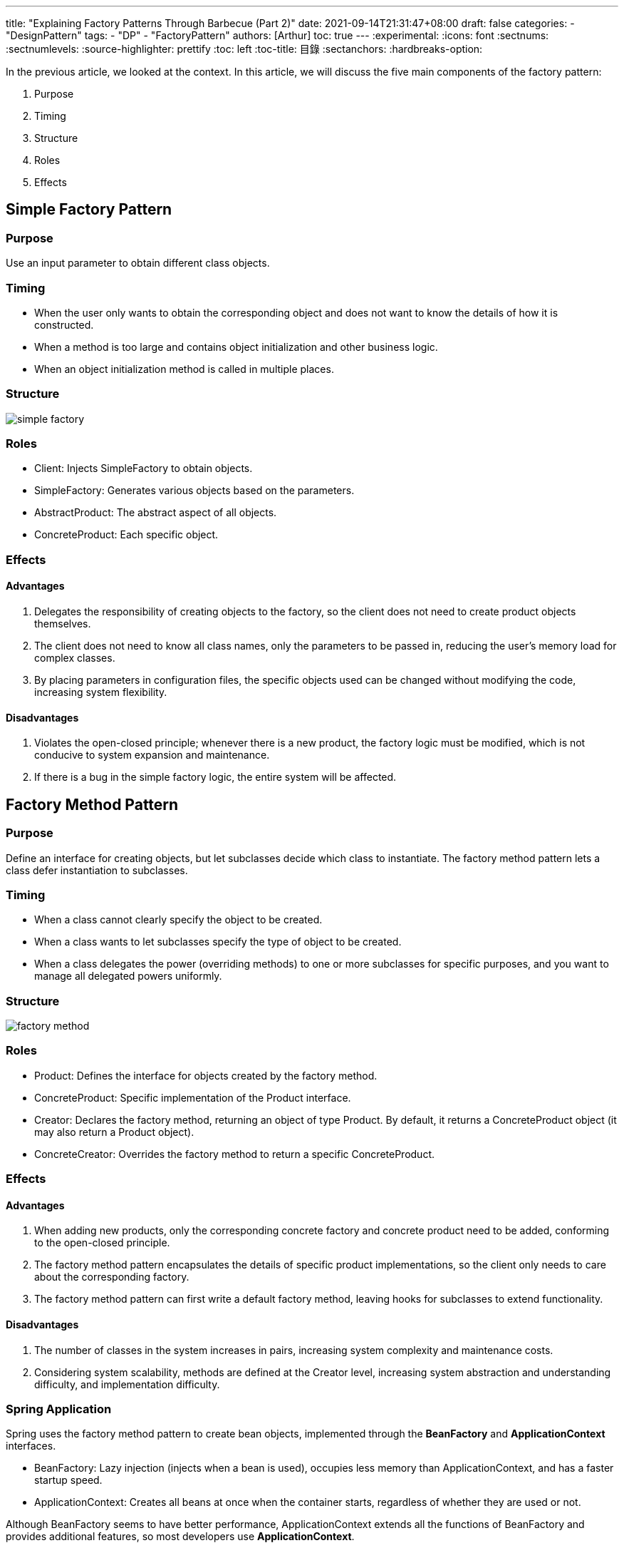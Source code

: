 ---
title: "Explaining Factory Patterns Through Barbecue (Part 2)"
date: 2021-09-14T21:31:47+08:00
draft: false
categories:
  - "DesignPattern"
tags:
  - "DP"
  - "FactoryPattern"
authors: [Arthur]
toc: true
---
:experimental:
:icons: font
:sectnums:
:sectnumlevels:
:source-highlighter: prettify
:toc: left
:toc-title: 目錄
:sectanchors:
:hardbreaks-option:


In the previous article, we looked at the context. In this article, we will discuss the five main components of the factory pattern:

. Purpose

. Timing

. Structure

. Roles

. Effects

== Simple Factory Pattern

=== Purpose

Use an input parameter to obtain different class objects.

=== Timing

- When the user only wants to obtain the corresponding object and does not want to know the details of how it is constructed.

- When a method is too large and contains object initialization and other business logic.

- When an object initialization method is called in multiple places.

=== Structure

image::/images/factory/simple-factory.png[]

=== Roles

- Client: Injects SimpleFactory to obtain objects.

- SimpleFactory: Generates various objects based on the parameters.

- AbstractProduct: The abstract aspect of all objects.

- ConcreteProduct: Each specific object.

=== Effects

==== Advantages

. Delegates the responsibility of creating objects to the factory, so the client does not need to create product objects themselves.

. The client does not need to know all class names, only the parameters to be passed in, reducing the user's memory load for complex classes.

. By placing parameters in configuration files, the specific objects used can be changed without modifying the code, increasing system flexibility.

==== Disadvantages

. Violates the open-closed principle; whenever there is a new product, the factory logic must be modified, which is not conducive to system expansion and maintenance.

. If there is a bug in the simple factory logic, the entire system will be affected.

== Factory Method Pattern

=== Purpose

Define an interface for creating objects, but let subclasses decide which class to instantiate. The factory method pattern lets a class defer instantiation to subclasses.

=== Timing

- When a class cannot clearly specify the object to be created.

- When a class wants to let subclasses specify the type of object to be created.

- When a class delegates the power (overriding methods) to one or more subclasses for specific purposes, and you want to manage all delegated powers uniformly.

=== Structure

image::/images/factory/factory-method.png[]

=== Roles

- Product: Defines the interface for objects created by the factory method.

- ConcreteProduct: Specific implementation of the Product interface.

- Creator: Declares the factory method, returning an object of type Product. By default, it returns a ConcreteProduct object (it may also return a Product object).

- ConcreteCreator: Overrides the factory method to return a specific ConcreteProduct.

=== Effects

==== Advantages

. When adding new products, only the corresponding concrete factory and concrete product need to be added, conforming to the open-closed principle.

. The factory method pattern encapsulates the details of specific product implementations, so the client only needs to care about the corresponding factory.

. The factory method pattern can first write a default factory method, leaving hooks for subclasses to extend functionality.

==== Disadvantages

. The number of classes in the system increases in pairs, increasing system complexity and maintenance costs.

. Considering system scalability, methods are defined at the Creator level, increasing system abstraction and understanding difficulty, and implementation difficulty.

=== Spring Application

Spring uses the factory method pattern to create bean objects, implemented through the **BeanFactory** and **ApplicationContext** interfaces.

- BeanFactory: Lazy injection (injects when a bean is used), occupies less memory than ApplicationContext, and has a faster startup speed.

- ApplicationContext: Creates all beans at once when the container starts, regardless of whether they are used or not.

Although BeanFactory seems to have better performance, ApplicationContext extends all the functions of BeanFactory and provides additional features, so most developers use **ApplicationContext**.

== Abstract Factory Pattern

=== Purpose

Use the same interface to create a family of related or dependent objects without specifying their concrete classes.

=== Timing

- When the system must be independent of the creation, composition, and representation of its products.

- When the system configuration must be adjusted to work smoothly with various product families.

- When a family of related objects must be used together, and you need to ensure they are not mismatched.

- When you contribute a library but only want to expose interfaces, not implementation details.

=== Structure

image::/images/factory/abstract-factory.png[]

=== Roles

- AbstractFactory: Declares an interface for creating families of related objects.

- ConcreteFactory: Implements the interface for creating families of related objects.

- AbstractProduct: Declares an interface for a type of product object.

- ConcreteProduct: Implements the interface for a type of product object.

- Client: Communicates only with AbstractFactory and AbstractProduct interfaces.

=== Effects

==== Advantages

. Associates related concrete classes.

. Makes it easy to exchange entire product families.

. Ensures consistency among products.

==== Disadvantages

. It is difficult to add new products to the product family.

== Summary

- Simple Factory: Used to produce any product in the same level structure. (When adding new products, the factory class must be modified. Conforms to the single responsibility principle. Does not conform to the open-closed principle.)

- Factory Method: Used to produce fixed products in the same level structure. (Supports adding any product. When adding new products, the existing factory does not need to be changed, but a factory corresponding to the product needs to be added. Conforms to the single responsibility principle and the open-closed principle but introduces complexity.)

- Abstract Factory: Used to produce all products in different product families. (When adding new products, the factory must be modified. When adding product families, a factory must be added. Conforms to the single responsibility principle, partially conforms to the open-closed principle, and reduces complexity.)

**Each factory method has its own usage scenarios, advantages, and disadvantages. Finding the most suitable one according to the requirements is the best choice.**
